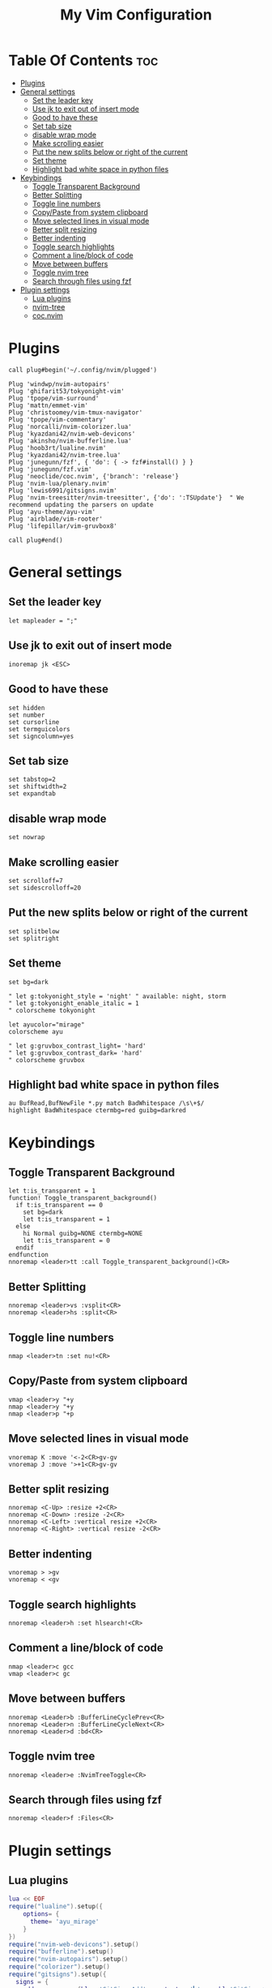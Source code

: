 #+TITLE: My Vim Configuration
#+DESCRIPTION: I use vim mainly for javascript/typescript programming and sometimes python.
#+PROPERTY: header-args :tangle init.vim

* Table Of Contents :toc:
- [[#plugins][Plugins]]
- [[#general-settings][General settings]]
  - [[#set-the-leader-key][Set the leader key]]
  - [[#use-jk-to-exit-out-of-insert-mode][Use jk to exit out of insert mode]]
  - [[#good-to-have-these][Good to have these]]
  - [[#set-tab-size][Set tab size]]
  - [[#disable-wrap-mode][disable wrap mode]]
  - [[#make-scrolling-easier][Make scrolling easier]]
  - [[#put-the-new-splits-below-or-right-of-the-current][Put the new splits below or right of the current]]
  - [[#set-theme][Set theme]]
  - [[#highlight-bad-white-space-in-python-files][Highlight bad white space in python files]]
- [[#keybindings][Keybindings]]
  - [[#toggle-transparent-background][Toggle Transparent Background]]
  - [[#better-splitting][Better Splitting]]
  - [[#toggle-line-numbers][Toggle line numbers]]
  - [[#copypaste-from-system-clipboard][Copy/Paste from system clipboard]]
  - [[#move-selected-lines-in-visual-mode][Move selected lines in visual mode]]
  - [[#better-split-resizing][Better split resizing]]
  - [[#better-indenting][Better indenting]]
  - [[#toggle-search-highlights][Toggle search highlights]]
  - [[#comment-a-lineblock-of-code][Comment a line/block of code]]
  - [[#move-between-buffers][Move between buffers]]
  - [[#toggle-nvim-tree][Toggle nvim tree]]
  - [[#search-through-files-using-fzf][Search through files using fzf]]
- [[#plugin-settings][Plugin settings]]
  - [[#lua-plugins][Lua plugins]]
  - [[#nvim-tree][nvim-tree]]
  - [[#cocnvim][coc.nvim]]

* Plugins
#+begin_src vimscript
call plug#begin('~/.config/nvim/plugged')

Plug 'windwp/nvim-autopairs'
Plug 'ghifarit53/tokyonight-vim'
Plug 'tpope/vim-surround'
Plug 'mattn/emmet-vim'
Plug 'christoomey/vim-tmux-navigator'
Plug 'tpope/vim-commentary'
Plug 'norcalli/nvim-colorizer.lua'
Plug 'kyazdani42/nvim-web-devicons'
Plug 'akinsho/nvim-bufferline.lua'
Plug 'hoob3rt/lualine.nvim'
Plug 'kyazdani42/nvim-tree.lua'
Plug 'junegunn/fzf', { 'do': { -> fzf#install() } }
Plug 'junegunn/fzf.vim'
Plug 'neoclide/coc.nvim', {'branch': 'release'}
Plug 'nvim-lua/plenary.nvim'
Plug 'lewis6991/gitsigns.nvim'
Plug 'nvim-treesitter/nvim-treesitter', {'do': ':TSUpdate'}  " We recommend updating the parsers on update
Plug 'ayu-theme/ayu-vim'
Plug 'airblade/vim-rooter'
Plug 'lifepillar/vim-gruvbox8'

call plug#end()
#+end_src

* General settings
** Set the leader key
#+begin_src vimscript
let mapleader = ";"
#+end_src
** Use jk to exit out of insert mode
#+begin_src vimscript
inoremap jk <ESC>
#+end_src
** Good to have these
#+begin_src vimscript
set hidden
set number
set cursorline
set termguicolors
set signcolumn=yes
#+end_src
** Set tab size
#+begin_src vimscript
set tabstop=2
set shiftwidth=2
set expandtab
#+end_src
** disable wrap mode
#+begin_src vimscript
set nowrap
#+end_src
** Make scrolling easier
#+begin_src vimscript
set scrolloff=7
set sidescrolloff=20
#+end_src
** Put the new splits below or right of the current
#+begin_src vimscript
set splitbelow
set splitright
#+end_src
** Set theme
#+begin_src vimscript
set bg=dark

" let g:tokyonight_style = 'night' " available: night, storm
" let g:tokyonight_enable_italic = 1
" colorscheme tokyonight

let ayucolor="mirage"
colorscheme ayu

" let g:gruvbox_contrast_light= 'hard'
" let g:gruvbox_contrast_dark= 'hard'
" colorscheme gruvbox
#+end_src
** Highlight bad white space in python files
#+begin_src vimscript
au BufRead,BufNewFile *.py match BadWhitespace /\s\+$/
highlight BadWhitespace ctermbg=red guibg=darkred
#+end_src
* Keybindings
** Toggle Transparent Background
#+begin_src vimscript
let t:is_transparent = 1
function! Toggle_transparent_background()
  if t:is_transparent == 0
    set bg=dark
    let t:is_transparent = 1
  else
    hi Normal guibg=NONE ctermbg=NONE
    let t:is_transparent = 0
  endif
endfunction
nnoremap <leader>tt :call Toggle_transparent_background()<CR>
#+end_src
** Better Splitting
#+begin_src vimscript
nnoremap <leader>vs :vsplit<CR>
nnoremap <leader>hs :split<CR>
#+end_src
** Toggle line numbers
#+begin_src vimscript
nmap <leader>tn :set nu!<CR>
#+end_src
** Copy/Paste from system clipboard
#+begin_src vimscript
vmap <leader>y "+y
nmap <leader>y "+y
nmap <leader>p "+p
#+end_src
** Move selected lines in visual mode
#+begin_src vimscript
vnoremap K :move '<-2<CR>gv-gv
vnoremap J :move '>+1<CR>gv-gv
#+end_src
** Better split resizing
#+begin_src vimscript
nnoremap <C-Up> :resize +2<CR>
nnoremap <C-Down> :resize -2<CR>
nnoremap <C-Left> :vertical resize +2<CR>
nnoremap <C-Right> :vertical resize -2<CR>
#+end_src
** Better indenting
#+begin_src vimscript
vnoremap > >gv
vnoremap < <gv
#+end_src
** Toggle search highlights
#+begin_src vimscript
nnoremap <leader>h :set hlsearch!<CR>
#+end_src
** Comment a line/block of code
#+begin_src vimscript
nmap <leader>c gcc
vmap <leader>c gc
#+end_src
** Move between buffers
#+begin_src vimscript
nnoremap <Leader>b :BufferLineCyclePrev<CR>
nnoremap <Leader>n :BufferLineCycleNext<CR>
nnoremap <Leader>d :bd<CR>
#+end_src
** Toggle nvim tree
#+begin_src vimscript
nnoremap <leader>e :NvimTreeToggle<CR>
#+end_src
** Search through files using fzf
#+begin_src vimscript
nnoremap <leader>f :Files<CR>
#+end_src
* Plugin settings
** Lua plugins
#+begin_src lua
lua << EOF
require("lualine").setup({
    options= {
      theme= 'ayu_mirage'
    }
})
require("nvim-web-devicons").setup()
require("bufferline").setup()
require("nvim-autopairs").setup()
require("colorizer").setup()
require("gitsigns").setup({
  signs = {
    add          = {hl = 'GitSignsAdd'   , text = '▎', numhl='GitSignsAddNr'   , linehl='GitSignsAddLn'},
    change       = {hl = 'GitSignsChange', text = '▎', numhl='GitSignsChangeNr', linehl='GitSignsChangeLn'},
    delete       = {hl = 'GitSignsDelete', text = '▎', numhl='GitSignsDeleteNr', linehl='GitSignsDeleteLn'},
    topdelete    = {hl = 'GitSignsDelete', text = '▎', numhl='GitSignsDeleteNr', linehl='GitSignsDeleteLn'},
    changedelete = {hl = 'GitSignsChange', text = '▎', numhl='GitSignsChangeNr', linehl='GitSignsChangeLn'},
  },
})
require('nvim-treesitter.configs').setup {
  ensure_installed = {"javascript", "typescript", "css", "html", "python", "rust"}, -- one of "all", "maintained" (parsers with maintainers), or a list of languages
  highlight = {
    enable = true,              -- false will disable the whole extension
    additional_vim_regex_highlighting = false,
  },
}
EOF
#+end_src

** nvim-tree
#+begin_src vimscript
let g:nvim_tree_ignore = [ '.git', 'node_modules', '.cache' ]
let g:nvim_tree_show_icons = {
    \ 'git': 0,
    \ 'folders': 1,
    \ 'files': 1,
    \ 'folder_arrows': 1,
    \ }
let g:nvim_tree_auto_open = 1
let g:nvim_tree_quit_on_open = 1
let g:nvim_tree_follow = 1
let g:nvim_tree_hide_dotfiles = 1
let g:nvim_tree_highlight_opened_files = 1
let g:nvim_tree_tab_open = 0
#+end_src

** coc.nvim
*** Good to have these
#+begin_src vimscript
set nobackup
set nowritebackup
set cmdheight=2
set updatetime=300
set shortmess+=c
#+end_src
*** Global extentions
#+begin_src vimscript
let g:coc_global_extensions = [
      \'coc-css',
      \'coc-json',
      \'coc-tsserver',
      \'coc-snippets',
      \'coc-prettier',
      \'coc-eslint',
      \'coc-tailwindcss',
      \'coc-prisma',
      \]
#+end_src
*** Use tab for trigger completion with characters ahead and navigate.
#+begin_src vimscript
inoremap <silent><expr> <TAB>
      \ pumvisible() ? "\<C-n>" :
      \ <SID>check_back_space() ? "\<TAB>" :
      \ coc#refresh()
inoremap <expr><S-TAB> pumvisible() ? "\<C-p>" : "\<C-h>"

function! s:check_back_space() abort
  let col = col('.') - 1
  return !col || getline('.')[col - 1]  =~# '\s'
endfunction
#+end_src
*** Use <c-space> to trigger completion.
#+begin_src vimscript
if has('nvim')
  inoremap <silent><expr> <c-space> coc#refresh()
else
  inoremap <silent><expr> <c-@> coc#refresh()
endif
#+end_src
*** Make <CR> auto-select the first completion item
#+begin_src vimscript
inoremap <silent><expr> <cr> pumvisible() ? coc#_select_confirm()
                              \: "\<C-g>u\<CR>\<c-r>=coc#on_enter()\<CR>"
#+end_src
*** GoTo code navigation.
#+begin_src vimscript
nmap <silent> gd <Plug>(coc-definition)
nmap <silent> gy <Plug>(coc-type-definition)
nmap <silent> gi <Plug>(coc-implementation)
nmap <silent> gr <Plug>(coc-references)
#+end_src
*** Use K to show documentation in preview window.
#+begin_src vimscript
nnoremap <silent> K :call <SID>show_documentation()<CR>

function! s:show_documentation()
  if (index(['vim','help'], &filetype) >= 0)
    execute 'h '.expand('<cword>')
  elseif (coc#rpc#ready())
    call CocActionAsync('doHover')
  else
    execute '!' . &keywordprg . " " . expand('<cword>')
  endif
endfunction
#+end_src
*** Highlight the symbol and its references when holding the cursor.
#+begin_src vimscript
autocmd CursorHold * silent call CocActionAsync('highlight')
#+end_src
*** Symbol renaming.
#+begin_src vimscript
nmap <leader>rn <Plug>(coc-rename)
#+end_src
*** Applying codeAction to the selected region.
Example: `<leader>aap` for current paragraph
#+begin_src vimscript
xmap <leader>a  <Plug>(coc-codeaction-selected)
nmap <leader>a  <Plug>(coc-codeaction-selected)

" Remap keys for applying codeAction to the current buffer.
nmap <leader>ac  <Plug>(coc-codeaction)
#+end_src
*** Remap <C-f> and <C-b> for scroll float windows/popups.
#+begin_src vimscript
if has('nvim-0.4.0') || has('patch-8.2.0750')
  nnoremap <silent><nowait><expr> <C-f> coc#float#has_scroll() ? coc#float#scroll(1) : "\<C-f>"
  nnoremap <silent><nowait><expr> <C-b> coc#float#has_scroll() ? coc#float#scroll(0) : "\<C-b>"
  inoremap <silent><nowait><expr> <C-f> coc#float#has_scroll() ? "\<c-r>=coc#float#scroll(1)\<cr>" : "\<Right>"
  inoremap <silent><nowait><expr> <C-b> coc#float#has_scroll() ? "\<c-r>=coc#float#scroll(0)\<cr>" : "\<Left>"
  vnoremap <silent><nowait><expr> <C-f> coc#float#has_scroll() ? coc#float#scroll(1) : "\<C-f>"
  vnoremap <silent><nowait><expr> <C-b> coc#float#has_scroll() ? coc#float#scroll(0) : "\<C-b>"
endif
#+end_src
*** Add `:Format` command to format current buffer.
#+begin_src vimscript
command! -nargs=0 Format :call CocAction('format')
#+end_src
*** Add `:OR` command for organize imports of the current buffer.
#+begin_src vimscript
command! -nargs=0 OR   :call     CocAction('runCommand', 'editor.action.organizeImport')
#+end_src
